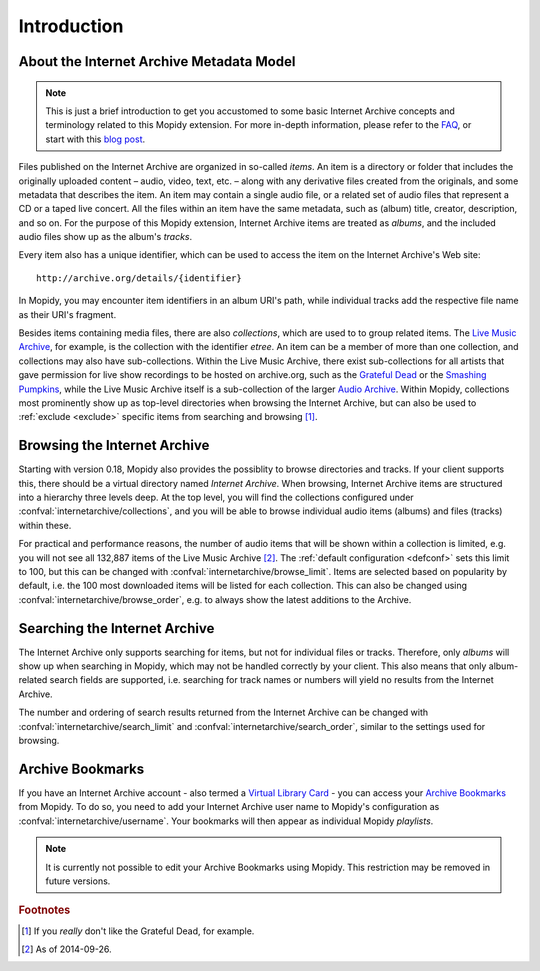 Introduction
========================================================================

About the Internet Archive Metadata Model
------------------------------------------------------------------------

.. note::

   This is just a brief introduction to get you accustomed to some
   basic Internet Archive concepts and terminology related to this
   Mopidy extension.  For more in-depth information, please refer to
   the FAQ_, or start with this `blog post`_.

Files published on the Internet Archive are organized in so-called
*items*.  An item is a directory or folder that includes the
originally uploaded content – audio, video, text, etc. – along with
any derivative files created from the originals, and some metadata
that describes the item.  An item may contain a single audio file, or
a related set of audio files that represent a CD or a taped live
concert.  All the files within an item have the same metadata, such as
(album) title, creator, description, and so on.  For the purpose of
this Mopidy extension, Internet Archive items are treated as *albums*,
and the included audio files show up as the album's *tracks*.

Every item also has a unique identifier, which can be used to access
the item on the Internet Archive's Web site::

  http://archive.org/details/{identifier}

In Mopidy, you may encounter item identifiers in an album URI's path,
while individual tracks add the respective file name as their URI's
fragment.

Besides items containing media files, there are also *collections*,
which are used to to group related items.  The `Live Music Archive`_,
for example, is the collection with the identifier *etree*.  An item
can be a member of more than one collection, and collections may also
have sub-collections.  Within the Live Music Archive, there exist
sub-collections for all artists that gave permission for live show
recordings to be hosted on archive.org, such as the `Grateful Dead`_
or the `Smashing Pumpkins`_, while the Live Music Archive itself is a
sub-collection of the larger `Audio Archive`_.  Within Mopidy,
collections most prominently show up as top-level directories when
browsing the Internet Archive, but can also be used to :ref:`exclude
<exclude>` specific items from searching and browsing [#footnote1]_.


Browsing the Internet Archive
------------------------------------------------------------------------

Starting with version 0.18, Mopidy also provides the possiblity to
browse directories and tracks.  If your client supports this, there
should be a virtual directory named *Internet Archive*.  When
browsing, Internet Archive items are structured into a hierarchy three
levels deep.  At the top level, you will find the collections
configured under :confval:`internetarchive/collections`, and you will
be able to browse individual audio items (albums) and files (tracks)
within these.

For practical and performance reasons, the number of audio items that
will be shown within a collection is limited, e.g. you will not see
all 132,887 items of the Live Music Archive [#footnote2]_.  The
:ref:`default configuration <defconf>` sets this limit to 100, but
this can be changed with :confval:`internetarchive/browse_limit`.
Items are selected based on popularity by default, i.e. the 100 most
downloaded items will be listed for each collection.  This can also be
changed using :confval:`internetarchive/browse_order`, e.g. to always
show the latest additions to the Archive.


Searching the Internet Archive
------------------------------------------------------------------------

The Internet Archive only supports searching for items, but not for
individual files or tracks.  Therefore, only *albums* will show up
when searching in Mopidy, which may not be handled correctly by your
client.  This also means that only album-related search fields are
supported, i.e. searching for track names or numbers will yield no
results from the Internet Archive.

The number and ordering of search results returned from the Internet
Archive can be changed with :confval:`internetarchive/search_limit`
and :confval:`internetarchive/search_order`, similar to the settings
used for browsing.


Archive Bookmarks
------------------------------------------------------------------------

If you have an Internet Archive account - also termed a `Virtual
Library Card`_ - you can access your `Archive Bookmarks`_ from Mopidy.
To do so, you need to add your Internet Archive user name to Mopidy's
configuration as :confval:`internetarchive/username`.  Your bookmarks
will then appear as individual Mopidy *playlists*.

.. note::

   It is currently not possible to edit your Archive Bookmarks using
   Mopidy.  This restriction may be removed in future versions.


.. _FAQ: https://archive.org/about/faqs.php

.. _blog post: http://blog.archive.org/2011/03/31/how-archive-org-items-are-structured/

.. _Live Music Archive: http://archive.org/details/etree

.. _etree: http://archive.org/details/etree

.. _Grateful Dead: http://archive.org/details/GratefulDead

.. _Smashing Pumpkins: http://archive.org/details/SmashingPumpkins

.. _Audio Archive: https://archive.org/details/audio

.. _Virtual Library Card: https://archive.org/account/login.createaccount.php

.. _Archive Bookmarks: http://archive.org/bookmarks.php

.. rubric:: Footnotes

.. [#footnote1] If you *really* don't like the Grateful Dead, for example.

.. [#footnote2] As of 2014-09-26.
